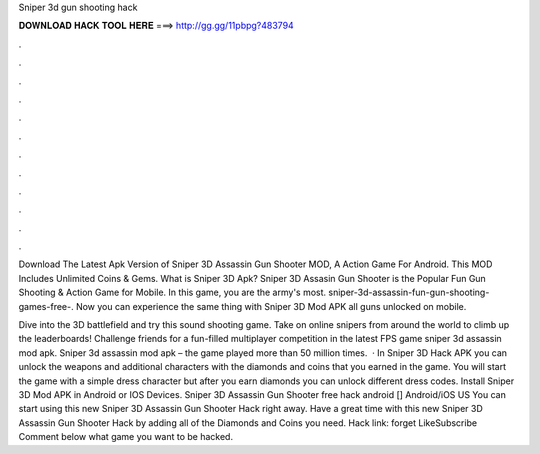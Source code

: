 Sniper 3d gun shooting hack



𝐃𝐎𝐖𝐍𝐋𝐎𝐀𝐃 𝐇𝐀𝐂𝐊 𝐓𝐎𝐎𝐋 𝐇𝐄𝐑𝐄 ===> http://gg.gg/11pbpg?483794



.



.



.



.



.



.



.



.



.



.



.



.

Download The Latest Apk Version of Sniper 3D Assassin Gun Shooter MOD, A Action Game For Android. This MOD Includes Unlimited Coins & Gems. What is Sniper 3D Apk? Sniper 3D Assasin Gun Shooter is the Popular Fun Gun Shooting & Action Game for Mobile. In this game, you are the army's most. sniper-3d-assassin-fun-gun-shooting-games-free-. Now you can experience the same thing with Sniper 3D Mod APK all guns unlocked on mobile.

Dive into the 3D battlefield and try this sound shooting game. Take on online snipers from around the world to climb up the leaderboards! Challenge friends for a fun-filled multiplayer competition in the latest FPS game sniper 3d assassin mod apk. Sniper 3d assassin mod apk – the game played more than 50 million times.  · In Sniper 3D Hack APK you can unlock the weapons and additional characters with the diamonds and coins that you earned in the game. You will start the game with a simple dress character but after you earn diamonds you can unlock different dress codes. Install Sniper 3D Mod APK in Android or IOS Devices. Sniper 3D Assassin Gun Shooter free hack android [] Android/iOS US You can start using this new Sniper 3D Assassin Gun Shooter Hack right away. Have a great time with this new Sniper 3D Assassin Gun Shooter Hack by adding all of the Diamonds and Coins you need. Hack link: forget LikeSubscribe Comment below what game you want to be hacked.
